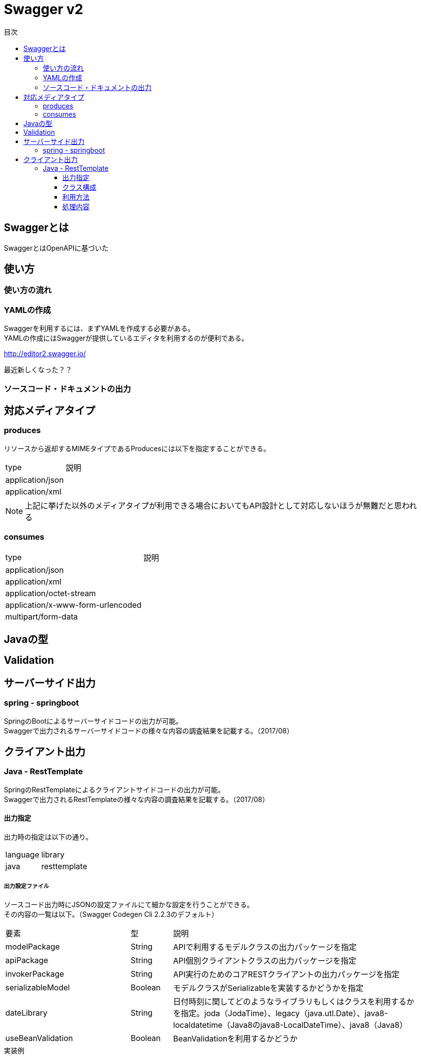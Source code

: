 = Swagger v2
:toc:
:toc-title: 目次
:figure-caption: 図
:table-caption: 表
:toclevels: 3
//:pagenums:
//:sectnums:
:imagesdir: images
:source-highlighter: prettify

== Swaggerとは

SwaggerとはOpenAPIに基づいた


== 使い方

=== 使い方の流れ

=== YAMLの作成

Swaggerを利用するには、まずYAMLを作成する必要がある。 +
YAMLの作成にはSwaggerが提供しているエディタを利用するのが便利である。 +

http://editor2.swagger.io/

最近新しくなった？？

=== ソースコード・ドキュメントの出力

== 対応メディアタイプ
=== produces
リソースから返却するMIMEタイプであるProducesには以下を指定することができる。

[cols="40,60", option="header"]
|====

|type
|説明

|application/json
|

|application/xml
|

|====

NOTE: 上記に挙げた以外のメディアタイプが利用できる場合においてもAPI設計として対応しないほうが無難だと思われる


=== consumes

[cols="40,60", option="header"]
|====

|type
|説明

|application/json
|

|application/xml
|

|application/octet-stream
|

|application/x-www-form-urlencoded
|

|multipart/form-data
|


|====

== Javaの型

== Validation

== サーバーサイド出力

=== spring - springboot
SpringのBootによるサーバーサイドコードの出力が可能。 +
Swaggerで出力されるサーバーサイドコードの様々な内容の調査結果を記載する。（2017/08）


== クライアント出力

=== Java - RestTemplate
SpringのRestTemplateによるクライアントサイドコードの出力が可能。 +
Swaggerで出力されるRestTemplateの様々な内容の調査結果を記載する。（2017/08）

==== 出力指定
出力時の指定は以下の通り。

[cols="30,70", option="header"]
|====

|language
|library

| java
| resttemplate

|====

===== 出力設定ファイル
ソースコード出力時にJSONの設定ファイルにて細かな設定を行うことができる。 +
その内容の一覧は以下。（Swagger Codegen Cli 2.2.3のデフォルト）

[cols="30,10,60", option="header"]
|====

|要素
|型
|説明

|modelPackage
|String
|APIで利用するモデルクラスの出力パッケージを指定

|apiPackage
|String
|API個別クライアントクラスの出力パッケージを指定

|invokerPackage
|String
|API実行のためのコアRESTクライアントの出力パッケージを指定

|serializableModel
|Boolean
|モデルクラスがSerializableを実装するかどうかを指定

|dateLibrary
|String
|日付時刻に関してどのようなライブラリもしくはクラスを利用するかを指定。joda（JodaTime）、legacy（java.utl.Date）、java8-localdatetime（Java8のjava8-LocalDateTime）、java8（Java8）

|useBeanValidation
|Boolean
|BeanValidationを利用するかどうか

|====

.実装例
[source, json]
----
{
	"modelPackage": "hoge.fuga.piyo.client.model",
	"apiPackage": "hoge.fuga.piyo.client.api",
	"invokerPackage": "hoge.fuga.piyo",
        "dateLibrary": "java8",
	"useBeanValidation": true,
	"serializableModel": true
}
----

自分の出力したいように上記をカスタマイズすることができる。 +
これより細かい内容をカスタマイズするとなるとテンプレートのカスタマイズを行うしかないように思う。


==== クラス構成

RestTemplateによるRESTクライアントは以下のようの構成でクラスが分割されている。 +

[cols="30,70", option="header"]
|====

|種類
|用途

|モデル
|リクエストもしくはレスポンスの型を定義するためのJavaBean

|API個別クライアント
|各APIを呼び出すためのRESTクライアントクラス。このクラスはSwaggerのYAML定義のタグ毎にクラスが分割されている。

|API実行クラス
|全てのAPIを実行するコアRESTクライアントのような位置づけのクラス。API個別クライアントはこのクラスを経由してREST-APIを呼び出すようになっている。このクラスは１つのみ。


|====

==== 利用方法
Swaggerにて出力されたRESTクライアントのクラス群のうち、
利用するのは上記で勝手に名付けているAPI個別クライアントとなるわけだが、
@Componentが付いているため利用したいクラスでインジェクションして利用することができる。 +
 +
このAPI個別クライアントは、内部でAPI実行クラス（ApiClient）をコンストラクタインジェクションで
もらうようになっているためAPI実行クラスが初期化されていなければ利用できない。 +
 +
さらにAPI実行クラスはRestTemplateをコンストラクタインジェクションにてもらうようになっているため、
利用するには自分自身でRestTemplateをDIコンテナに登録しておかなければならない。とはいえ、以下のようなコードを定義するだけである。

[source, java, numbered]
----
import org.springframework.context.annotation.Bean;
import org.springframework.context.annotation.Configuration;
import org.springframework.web.client.RestTemplate;

@Configuration
public class RestClientConfiguration {

  @Bean
  public RestTemplate getRestTemplate() {
   return new RestTemplate();
  }

}
----

このようにして、自分で利用するRestTemplateを生成することができるためインターセプター等を自分で設定して
自動生成したクラスで処理することができる。とても利便性をよく考えられていると思うと同時に勉強になる。


==== 処理内容

RestTemplate

